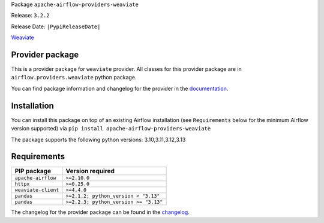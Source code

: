
.. Licensed to the Apache Software Foundation (ASF) under one
   or more contributor license agreements.  See the NOTICE file
   distributed with this work for additional information
   regarding copyright ownership.  The ASF licenses this file
   to you under the Apache License, Version 2.0 (the
   "License"); you may not use this file except in compliance
   with the License.  You may obtain a copy of the License at

..   http://www.apache.org/licenses/LICENSE-2.0

.. Unless required by applicable law or agreed to in writing,
   software distributed under the License is distributed on an
   "AS IS" BASIS, WITHOUT WARRANTIES OR CONDITIONS OF ANY
   KIND, either express or implied.  See the License for the
   specific language governing permissions and limitations
   under the License.

.. NOTE! THIS FILE IS AUTOMATICALLY GENERATED AND WILL BE OVERWRITTEN!

.. IF YOU WANT TO MODIFY TEMPLATE FOR THIS FILE, YOU SHOULD MODIFY THE TEMPLATE
   ``PROVIDER_README_TEMPLATE.rst.jinja2`` IN the ``dev/breeze/src/airflow_breeze/templates`` DIRECTORY

Package ``apache-airflow-providers-weaviate``

Release: ``3.2.2``

Release Date: ``|PypiReleaseDate|``

`Weaviate <https://weaviate.io/developers/weaviate>`__


Provider package
----------------

This is a provider package for ``weaviate`` provider. All classes for this provider package
are in ``airflow.providers.weaviate`` python package.

You can find package information and changelog for the provider
in the `documentation <https://airflow.apache.org/docs/apache-airflow-providers-weaviate/3.2.2/>`_.

Installation
------------

You can install this package on top of an existing Airflow installation (see ``Requirements`` below
for the minimum Airflow version supported) via
``pip install apache-airflow-providers-weaviate``

The package supports the following python versions: 3.10,3.11,3.12,3.13

Requirements
------------

===================  =====================================
PIP package          Version required
===================  =====================================
``apache-airflow``   ``>=2.10.0``
``httpx``            ``>=0.25.0``
``weaviate-client``  ``>=4.4.0``
``pandas``           ``>=2.1.2; python_version < "3.13"``
``pandas``           ``>=2.2.3; python_version >= "3.13"``
===================  =====================================

The changelog for the provider package can be found in the
`changelog <https://airflow.apache.org/docs/apache-airflow-providers-weaviate/3.2.2/changelog.html>`_.
